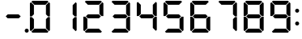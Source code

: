 SplineFontDB: 3.0
FontName: DSEG7Classic-Bold
FullName: DSEG7 Classic-Bold
FamilyName: DSEG7 Classic
Weight: Bold
Copyright: Created by Keshikan(https://twitter.com/keshinomi_88pro)\nwith FontForge 2.0 (http://fontforge.sf.net)
UComments: "2014-8-31: Created." 
Version: 0.2
ItalicAngle: 0
UnderlinePosition: -102.4
UnderlineWidth: 51.2
Ascent: 1024
Descent: 0
LayerCount: 2
Layer: 0 0 "+gMyXYgAA"  1
Layer: 1 0 "+Uk2XYgAA"  0
XUID: [1021 682 390630330 14528854]
FSType: 8
OS2Version: 0
OS2_WeightWidthSlopeOnly: 0
OS2_UseTypoMetrics: 1
CreationTime: 1409488158
ModificationTime: 1496415990
PfmFamily: 17
TTFWeight: 700
TTFWidth: 5
LineGap: 92
VLineGap: 0
OS2TypoAscent: 0
OS2TypoAOffset: 1
OS2TypoDescent: 0
OS2TypoDOffset: 1
OS2TypoLinegap: 92
OS2WinAscent: 0
OS2WinAOffset: 1
OS2WinDescent: 0
OS2WinDOffset: 1
HheadAscent: 0
HheadAOffset: 1
HheadDescent: 0
HheadDOffset: 1
OS2Vendor: 'PfEd'
MarkAttachClasses: 1
DEI: 91125
LangName: 1033 "Created by Keshikan+AAoA-with FontForge 2.0 (http://fontforge.sf.net)+AAoA-modified by djcj <djcj@gmx.de>" "" "" "" "" "Version 0.2 (mod)" "" "" "" "Keshikan(Twitter:@keshinomi_88pro)" "" "" "http://www.keshikan.net" "" "" "" "" "" "" "DSEG.7 12:34" 
Encoding: ISO8859-1
UnicodeInterp: none
NameList: Adobe Glyph List
DisplaySize: -24
AntiAlias: 1
FitToEm: 1
WinInfo: 0 36 11
BeginPrivate: 0
EndPrivate
BeginChars: 256 14

StartChar: zero
Encoding: 48 48 0
Width: 835
VWidth: 204
Flags: HW
LayerCount: 2
Fore
SplineSet
165 527 m 1
 160 523 l 1
 101 523 l 1
 101 946 l 1
 133 977 l 1
 228 883 l 1
 228 590 l 1
 165 527 l 1
133 47 m 1
 101 78 l 1
 101 501 l 1
 160 501 l 1
 165 497 l 1
 228 434 l 1
 228 141 l 1
 133 47 l 1
148 992 m 1
 180 1024 l 1
 656 1024 l 1
 688 992 l 1
 593 897 l 1
 243 897 l 1
 148 992 l 1
670 496 m 1
 675 501 l 1
 734 501 l 1
 734 78 l 1
 703 47 l 1
 608 141 l 1
 608 434 l 1
 670 496 l 1
703 977 m 1
 734 946 l 1
 734 522 l 1
 675 522 l 1
 670 526 l 1
 608 589 l 1
 608 883 l 1
 703 977 l 1
688 32 m 1
 656 0 l 1
 180 0 l 1
 148 32 l 1
 243 127 l 1
 593 127 l 1
 688 32 l 1
EndSplineSet
EndChar

StartChar: eight
Encoding: 56 56 1
Width: 835
VWidth: 204
Flags: HW
LayerCount: 2
Fore
SplineSet
591 575 m 1
 655 511 l 1
 593 449 l 1
 243 449 l 1
 180 512 l 1
 243 575 l 1
 591 575 l 1
165 527 m 1
 160 523 l 1
 101 523 l 1
 101 946 l 1
 133 977 l 1
 228 883 l 1
 228 590 l 1
 165 527 l 1
133 47 m 1
 101 78 l 1
 101 501 l 1
 160 501 l 1
 165 497 l 1
 228 434 l 1
 228 141 l 1
 133 47 l 1
148 992 m 1
 180 1024 l 1
 656 1024 l 1
 688 992 l 1
 593 897 l 1
 243 897 l 1
 148 992 l 1
670 496 m 1
 675 501 l 1
 734 501 l 1
 734 78 l 1
 703 47 l 1
 608 141 l 1
 608 434 l 1
 670 496 l 1
703 977 m 1
 734 946 l 1
 734 522 l 1
 675 522 l 1
 670 526 l 1
 608 589 l 1
 608 883 l 1
 703 977 l 1
688 32 m 1
 656 0 l 1
 180 0 l 1
 148 32 l 1
 243 127 l 1
 593 127 l 1
 688 32 l 1
EndSplineSet
EndChar

StartChar: one
Encoding: 49 49 2
Width: 835
VWidth: 204
Flags: HW
LayerCount: 2
Fore
SplineSet
670 496 m 1
 675 501 l 1
 734 501 l 1
 734 78 l 1
 703 47 l 1
 608 141 l 1
 608 434 l 1
 670 496 l 1
703 977 m 1
 734 946 l 1
 734 522 l 1
 675 522 l 1
 670 526 l 1
 608 589 l 1
 608 883 l 1
 703 977 l 1
EndSplineSet
EndChar

StartChar: two
Encoding: 50 50 3
Width: 835
VWidth: 204
Flags: HW
LayerCount: 2
Fore
SplineSet
591 575 m 1
 655 511 l 1
 593 449 l 1
 243 449 l 1
 180 512 l 1
 243 575 l 1
 591 575 l 1
133 47 m 1
 101 78 l 1
 101 501 l 1
 160 501 l 1
 165 497 l 1
 228 434 l 1
 228 141 l 1
 133 47 l 1
148 992 m 1
 180 1024 l 1
 656 1024 l 1
 688 992 l 1
 593 897 l 1
 243 897 l 1
 148 992 l 1
703 977 m 1
 734 946 l 1
 734 522 l 1
 675 522 l 1
 670 526 l 1
 608 589 l 1
 608 883 l 1
 703 977 l 1
688 32 m 1
 656 0 l 1
 180 0 l 1
 148 32 l 1
 243 127 l 1
 593 127 l 1
 688 32 l 1
EndSplineSet
EndChar

StartChar: three
Encoding: 51 51 4
Width: 835
VWidth: 204
Flags: HW
LayerCount: 2
Fore
SplineSet
591 575 m 1
 655 511 l 1
 593 449 l 1
 243 449 l 1
 180 512 l 1
 243 575 l 1
 591 575 l 1
148 992 m 1
 180 1024 l 1
 656 1024 l 1
 688 992 l 1
 593 897 l 1
 243 897 l 1
 148 992 l 1
670 496 m 1
 675 501 l 1
 734 501 l 1
 734 78 l 1
 703 47 l 1
 608 141 l 1
 608 434 l 1
 670 496 l 1
703 977 m 1
 734 946 l 1
 734 522 l 1
 675 522 l 1
 670 526 l 1
 608 589 l 1
 608 883 l 1
 703 977 l 1
688 32 m 1
 656 0 l 1
 180 0 l 1
 148 32 l 1
 243 127 l 1
 593 127 l 1
 688 32 l 1
EndSplineSet
EndChar

StartChar: four
Encoding: 52 52 5
Width: 835
VWidth: 204
Flags: HW
LayerCount: 2
Fore
SplineSet
591 575 m 1
 655 511 l 1
 593 449 l 1
 243 449 l 1
 180 512 l 1
 243 575 l 1
 591 575 l 1
165 527 m 1
 160 523 l 1
 101 523 l 1
 101 946 l 1
 133 977 l 1
 228 883 l 1
 228 590 l 1
 165 527 l 1
670 496 m 1
 675 501 l 1
 734 501 l 1
 734 78 l 1
 703 47 l 1
 608 141 l 1
 608 434 l 1
 670 496 l 1
703 977 m 1
 734 946 l 1
 734 522 l 1
 675 522 l 1
 670 526 l 1
 608 589 l 1
 608 883 l 1
 703 977 l 1
EndSplineSet
EndChar

StartChar: five
Encoding: 53 53 6
Width: 835
VWidth: 204
Flags: HW
LayerCount: 2
Fore
SplineSet
591 575 m 1
 655 511 l 1
 593 449 l 1
 243 449 l 1
 180 512 l 1
 243 575 l 1
 591 575 l 1
165 527 m 1
 160 523 l 1
 101 523 l 1
 101 946 l 1
 133 977 l 1
 228 883 l 1
 228 590 l 1
 165 527 l 1
148 992 m 1
 180 1024 l 1
 656 1024 l 1
 688 992 l 1
 593 897 l 1
 243 897 l 1
 148 992 l 1
670 496 m 1
 675 501 l 1
 734 501 l 1
 734 78 l 1
 703 47 l 1
 608 141 l 1
 608 434 l 1
 670 496 l 1
688 32 m 1
 656 0 l 1
 180 0 l 1
 148 32 l 1
 243 127 l 1
 593 127 l 1
 688 32 l 1
EndSplineSet
EndChar

StartChar: six
Encoding: 54 54 7
Width: 835
VWidth: 204
Flags: HW
LayerCount: 2
Fore
SplineSet
591 575 m 1
 655 511 l 1
 593 449 l 1
 243 449 l 1
 180 512 l 1
 243 575 l 1
 591 575 l 1
165 527 m 1
 160 523 l 1
 101 523 l 1
 101 946 l 1
 133 977 l 1
 228 883 l 1
 228 590 l 1
 165 527 l 1
133 47 m 1
 101 78 l 1
 101 501 l 1
 160 501 l 1
 165 497 l 1
 228 434 l 1
 228 141 l 1
 133 47 l 1
148 992 m 1
 180 1024 l 1
 656 1024 l 1
 688 992 l 1
 593 897 l 1
 243 897 l 1
 148 992 l 1
670 496 m 1
 675 501 l 1
 734 501 l 1
 734 78 l 1
 703 47 l 1
 608 141 l 1
 608 434 l 1
 670 496 l 1
688 32 m 1
 656 0 l 1
 180 0 l 1
 148 32 l 1
 243 127 l 1
 593 127 l 1
 688 32 l 1
EndSplineSet
EndChar

StartChar: seven
Encoding: 55 55 8
Width: 835
VWidth: 204
Flags: HW
LayerCount: 2
Fore
SplineSet
148 992 m 1
 180 1024 l 1
 656 1024 l 1
 688 992 l 1
 593 897 l 1
 243 897 l 1
 148 992 l 1
670 496 m 1
 675 501 l 1
 734 501 l 1
 734 78 l 1
 703 47 l 1
 608 141 l 1
 608 434 l 1
 670 496 l 1
703 977 m 1
 734 946 l 1
 734 522 l 1
 675 522 l 1
 670 526 l 1
 608 589 l 1
 608 883 l 1
 703 977 l 1
EndSplineSet
EndChar

StartChar: nine
Encoding: 57 57 9
Width: 835
VWidth: 204
Flags: HW
LayerCount: 2
Fore
SplineSet
591 575 m 1
 655 511 l 1
 593 449 l 1
 243 449 l 1
 180 512 l 1
 243 575 l 1
 591 575 l 1
165 527 m 1
 160 523 l 1
 101 523 l 1
 101 946 l 1
 133 977 l 1
 228 883 l 1
 228 590 l 1
 165 527 l 1
148 992 m 1
 180 1024 l 1
 656 1024 l 1
 688 992 l 1
 593 897 l 1
 243 897 l 1
 148 992 l 1
670 496 m 1
 675 501 l 1
 734 501 l 1
 734 78 l 1
 703 47 l 1
 608 141 l 1
 608 434 l 1
 670 496 l 1
703 977 m 1
 734 946 l 1
 734 522 l 1
 675 522 l 1
 670 526 l 1
 608 589 l 1
 608 883 l 1
 703 977 l 1
688 32 m 1
 656 0 l 1
 180 0 l 1
 148 32 l 1
 243 127 l 1
 593 127 l 1
 688 32 l 1
EndSplineSet
EndChar

StartChar: hyphen
Encoding: 45 45 10
Width: 835
VWidth: 204
Flags: HW
LayerCount: 2
Fore
SplineSet
591 575 m 1
 655 511 l 1
 593 449 l 1
 243 449 l 1
 180 512 l 1
 243 575 l 1
 591 575 l 1
EndSplineSet
EndChar

StartChar: colon
Encoding: 58 58 11
Width: 204
VWidth: 0
Flags: HW
LayerCount: 2
Fore
SplineSet
166 710 m 0
 166 701 164 692 161 685 c 0
 158 678 153 671 147 665 c 0
 141 659 134 654 127 651 c 0
 120 648 111 646 102 646 c 0
 93 646 85 648 78 651 c 0
 71 654 63 659 57 665 c 0
 51 671 47 678 44 685 c 0
 41 692 39 701 39 710 c 0
 39 719 41 727 44 734 c 0
 47 741 51 748 57 754 c 0
 63 760 71 765 78 768 c 0
 85 771 93 772 102 772 c 0
 111 772 120 771 127 768 c 0
 134 765 141 760 147 754 c 0
 153 748 158 741 161 734 c 0
 164 727 166 719 166 710 c 0
166 288 m 0
 166 279 164 270 161 263 c 0
 158 256 153 249 147 243 c 0
 141 237 134 232 127 229 c 0
 120 226 111 224 102 224 c 0
 93 224 85 226 78 229 c 0
 71 232 63 237 57 243 c 0
 51 249 47 256 44 263 c 0
 41 270 39 279 39 288 c 0
 39 297 41 305 44 312 c 0
 47 319 51 326 57 332 c 0
 63 338 71 343 78 346 c 0
 85 349 93 350 102 350 c 0
 111 350 120 349 127 346 c 0
 134 343 141 338 147 332 c 0
 153 326 158 319 161 312 c 0
 164 305 166 297 166 288 c 0
EndSplineSet
EndChar

StartChar: period
Encoding: 46 46 12
Width: 0
VWidth: 0
Flags: HW
LayerCount: 2
Fore
SplineSet
63 63 m 0
 63 54 61 46 58 39 c 0
 55 32 51 24 45 18 c 0
 39 12 32 8 25 5 c 0
 18 2 9 0 0 0 c 0
 -9 0 -18 2 -25 5 c 0
 -32 8 -39 12 -45 18 c 0
 -51 24 -55 32 -58 39 c 0
 -61 46 -63 54 -63 63 c 0
 -63 72 -61 81 -58 88 c 0
 -55 95 -51 103 -45 109 c 0
 -39 115 -32 119 -25 122 c 0
 -18 125 -9 127 0 127 c 0
 9 127 18 125 25 122 c 0
 32 119 39 115 45 109 c 0
 51 103 55 95 58 88 c 0
 61 81 63 72 63 63 c 0
EndSplineSet
EndChar

StartChar: space
Encoding: 32 32 13
Width: 204
VWidth: 0
Flags: HW
LayerCount: 2
EndChar
EndChars
EndSplineFont
